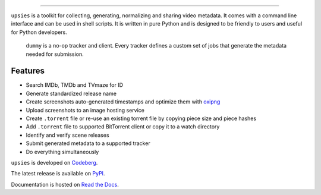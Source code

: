 .. image:: https://img.shields.io/pypi/pyversions/upsies
           :target: https://www.python.org/
.. image:: https://img.shields.io/pypi/l/upsies
           :target: https://www.gnu.org/licenses/gpl-3.0.en.html
.. image:: https://img.shields.io/pypi/v/upsies
           :target: https://pypi.org/project/upsies/
.. image:: https://img.shields.io/librariesio/release/pypi/upsies
           :target: https://libraries.io/pypi/upsies
.. image:: https://img.shields.io/pypi/dm/upsies
           :target: https://pypistats.org/packages/upsies

------------------------------------------------------------

``upsies`` is a toolkit for collecting, generating, normalizing and sharing
video metadata. It comes with a command line interface and can be used in shell
scripts. It is written in pure Python and is designed to be friendly to users
and useful for Python developers.

.. figure:: docs/demo.gif

   ``dummy`` is a no-op tracker and client. Every tracker defines a custom set
   of jobs that generate the metadata needed for submission.

Features
--------

* Search IMDb, TMDb and TVmaze for ID
* Generate standardized release name
* Create screenshots auto-generated timestamps and optimize them with `oxipng
  <https://github.com/shssoichiro/oxipng/>`_
* Upload screenshots to an image hosting service
* Create ``.torrent`` file or re-use an existing torrent file by copying piece
  size and piece hashes
* Add ``.torrent`` file to supported BitTorrent client or copy it to a watch
  directory
* Identify and verify scene releases
* Submit generated metadata to a supported tracker
* Do everything simultaneously

``upsies`` is developed on `Codeberg <https://codeberg.org/plotski/upsies>`_.

The latest release is available on `PyPI <https://pypi.org/project/upsies>`_.

Documentation is hosted on `Read the Docs <https://upsies.readthedocs.io/en/stable/>`_.
